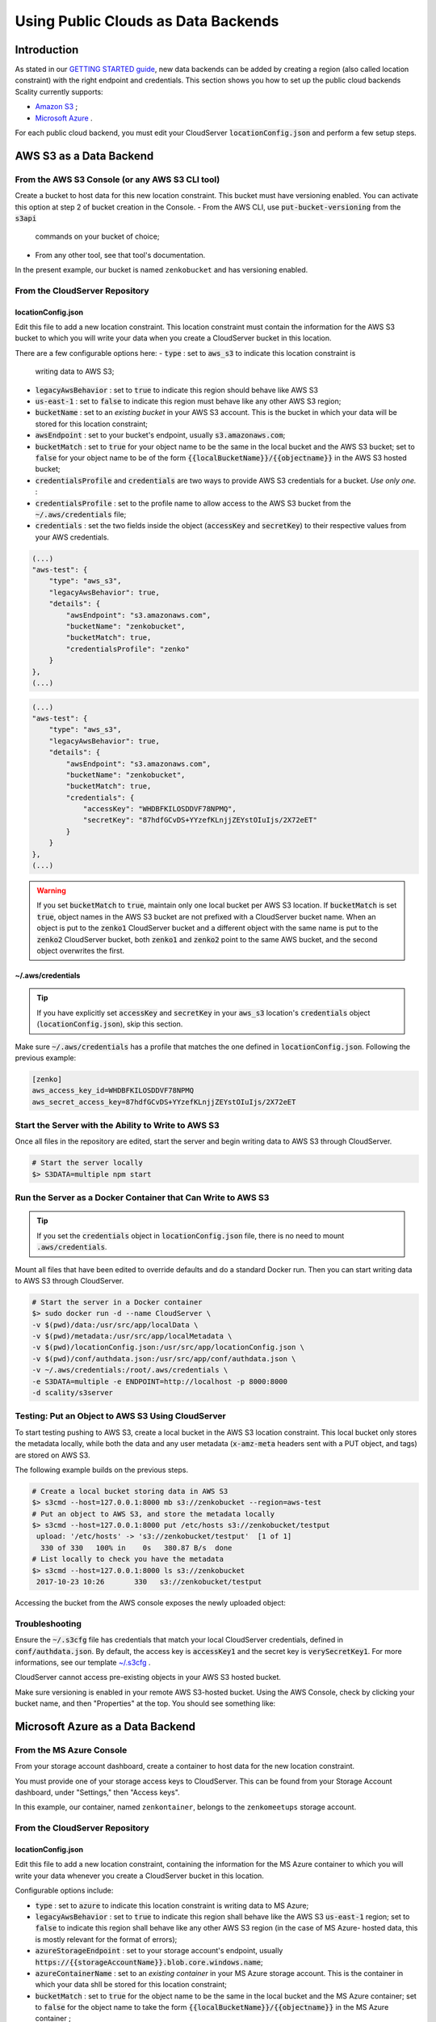 Using Public Clouds as Data Backends
====================================

Introduction
------------

As stated in our `GETTING STARTED guide <../GETTING_STARTED/#location-configuration>`__,
new data backends can be added by creating a region (also called location
constraint) with the right endpoint and credentials.
This section shows you how to set up the public cloud backends Scality currently
supports:

- `Amazon S3 <#aws-s3-as-a-data-backend>`__ ;
- `Microsoft Azure <#microsoft-azure-as-a-data-backend>`__ .

For each public cloud backend, you must edit your CloudServer
:code:`locationConfig.json` and perform a few setup steps.

AWS S3 as a Data Backend
------------------------

From the AWS S3 Console (or any AWS S3 CLI tool)
~~~~~~~~~~~~~~~~~~~~~~~~~~~~~~~~~~~~~~~~~~~~~~~~

Create a bucket to host data for this new location constraint.
This bucket must have versioning enabled. You can activate this option at
step 2 of bucket creation in the Console.
- From the AWS CLI, use :code:`put-bucket-versioning` from the :code:`s3api`
  commands on your bucket of choice;
- From any other tool, see that tool's documentation.

In the present example, our bucket is named ``zenkobucket`` and has versioning
enabled.

From the CloudServer Repository
~~~~~~~~~~~~~~~~~~~~~~~~~~~~~~~

locationConfig.json
^^^^^^^^^^^^^^^^^^^

Edit this file to add a new location constraint. This location constraint must
contain the information for the AWS S3 bucket to which you will write your
data when you create a CloudServer bucket in this location.

There are a few configurable options here:
- :code:`type` : set to :code:`aws_s3` to indicate this location constraint is
  writing data to AWS S3;
- :code:`legacyAwsBehavior` : set to :code:`true` to indicate this region should
  behave like AWS S3
- :code:`us-east-1` : set to :code:`false` to indicate this region must behave like
  any other AWS S3 region;
- :code:`bucketName` : set to an *existing bucket* in your AWS S3 account. This
  is the bucket in which your data will be stored for this location constraint;
- :code:`awsEndpoint` : set to your bucket's endpoint, usually :code:`s3.amazonaws.com`;
- :code:`bucketMatch` : set to :code:`true` for your object name to be the
  same in the local bucket and the AWS S3 bucket; set to :code:`false` for your
  object name to be of the form :code:`{{localBucketName}}/{{objectname}}`
  in the AWS S3 hosted bucket;
- :code:`credentialsProfile` and :code:`credentials` are two ways to provide
  AWS S3 credentials for a bucket. *Use only one.* :
- :code:`credentialsProfile` : set to the profile name to allow access to
  the AWS S3 bucket from the :code:`~/.aws/credentials` file;
- :code:`credentials` : set the two fields inside the object (:code:`accessKey`
  and :code:`secretKey`) to their respective values from your AWS credentials.

.. code:: json

    (...)
    "aws-test": {
        "type": "aws_s3",
        "legacyAwsBehavior": true,
        "details": {
            "awsEndpoint": "s3.amazonaws.com",
            "bucketName": "zenkobucket",
            "bucketMatch": true,
            "credentialsProfile": "zenko"
        }
    },
    (...)

.. code:: json

    (...)
    "aws-test": {
        "type": "aws_s3",
        "legacyAwsBehavior": true,
        "details": {
            "awsEndpoint": "s3.amazonaws.com",
            "bucketName": "zenkobucket",
            "bucketMatch": true,
            "credentials": {
                "accessKey": "WHDBFKILOSDDVF78NPMQ",
                "secretKey": "87hdfGCvDS+YYzefKLnjjZEYstOIuIjs/2X72eET"
            }
        }
    },
    (...)

.. WARNING::
   If you set :code:`bucketMatch` to :code:`true`, maintain only one local
   bucket per AWS S3 location. If :code:`bucketMatch` is set :code:`true`,
   object names in the AWS S3 bucket are not prefixed with a CloudServer
   bucket name. When an object is put to the :code:`zenko1` CloudServer bucket
   and a different object with the same name is put to the :code:`zenko2`
   CloudServer bucket, both :code:`zenko1` and :code:`zenko2` point to the
   same AWS bucket, and the second object overwrites the first.

~/.aws/credentials
^^^^^^^^^^^^^^^^^^

.. TIP::
   If you have explicitly set :code:`accessKey` and :code:`secretKey`
   in your :code:`aws_s3` location's :code:`credentials` object
   (:code:`locationConfig.json`), skip this section.

Make sure :code:`~/.aws/credentials` has a profile that matches the one defined
in :code:`locationConfig.json`. Following the previous example:

.. code:: shell

    [zenko]
    aws_access_key_id=WHDBFKILOSDDVF78NPMQ
    aws_secret_access_key=87hdfGCvDS+YYzefKLnjjZEYstOIuIjs/2X72eET

Start the Server with the Ability to Write to AWS S3
~~~~~~~~~~~~~~~~~~~~~~~~~~~~~~~~~~~~~~~~~~~~~~~~~~~~

Once all files in the repository are edited, start the server and begin
writing data to AWS S3 through CloudServer.

.. code:: shell

   # Start the server locally
   $> S3DATA=multiple npm start

Run the Server as a Docker Container that Can Write to AWS S3
~~~~~~~~~~~~~~~~~~~~~~~~~~~~~~~~~~~~~~~~~~~~~~~~~~~~~~~~~~~~~

.. TIP::
   If you set the :code:`credentials` object in :code:`locationConfig.json`
   file, there is no need to mount :code:`.aws/credentials`.

Mount all files that have been edited to override defaults and do a
standard Docker run. Then you can start writing data to AWS S3 through
CloudServer.

.. code:: shell

   # Start the server in a Docker container
   $> sudo docker run -d --name CloudServer \
   -v $(pwd)/data:/usr/src/app/localData \
   -v $(pwd)/metadata:/usr/src/app/localMetadata \
   -v $(pwd)/locationConfig.json:/usr/src/app/locationConfig.json \
   -v $(pwd)/conf/authdata.json:/usr/src/app/conf/authdata.json \
   -v ~/.aws/credentials:/root/.aws/credentials \
   -e S3DATA=multiple -e ENDPOINT=http://localhost -p 8000:8000
   -d scality/s3server

Testing: Put an Object to AWS S3 Using CloudServer
~~~~~~~~~~~~~~~~~~~~~~~~~~~~~~~~~~~~~~~~~~~~~~~~~~

To start testing pushing to AWS S3, create a local bucket in the AWS S3
location constraint. This local bucket only stores the metadata locally,
while both the data and any user metadata (:code:`x-amz-meta` headers
sent with a PUT object, and tags) are stored on AWS S3.

The following example builds on the previous steps.

.. code:: shell

   # Create a local bucket storing data in AWS S3
   $> s3cmd --host=127.0.0.1:8000 mb s3://zenkobucket --region=aws-test
   # Put an object to AWS S3, and store the metadata locally
   $> s3cmd --host=127.0.0.1:8000 put /etc/hosts s3://zenkobucket/testput
    upload: '/etc/hosts' -> 's3://zenkobucket/testput'  [1 of 1]
     330 of 330   100% in    0s   380.87 B/s  done
   # List locally to check you have the metadata
   $> s3cmd --host=127.0.0.1:8000 ls s3://zenkobucket
    2017-10-23 10:26       330   s3://zenkobucket/testput

Accessing the bucket from the AWS console exposes the newly uploaded object:

.. figure:: ../res/aws-console-successful-put.png
   :alt: AWS S3 Console upload example

Troubleshooting
~~~~~~~~~~~~~~~

Ensure the :code:`~/.s3cfg` file has credentials that match your local
CloudServer credentials, defined in :code:`conf/authdata.json`. By default, the
access key is :code:`accessKey1` and the secret key is :code:`verySecretKey1`.
For more informations, see our template `~/.s3cfg <./CLIENTS/#s3cmd>`__ .

CloudServer cannot access pre-existing objects in your AWS S3 hosted bucket.

Make sure versioning is enabled in your remote AWS S3-hosted bucket. Using the
AWS Console, check by clicking your bucket name, and then "Properties" at the
top. You should see something like:

.. figure:: ../res/aws-console-versioning-enabled.png
   :alt: AWS Console showing versioning enabled

Microsoft Azure as a Data Backend
---------------------------------

From the MS Azure Console
~~~~~~~~~~~~~~~~~~~~~~~~~

From your storage account dashboard, create a container to host data for the
new location constraint.

You must provide one of your storage access keys to CloudServer.
This can be found from your Storage Account dashboard, under "Settings," then
"Access keys".

In this example, our container, named ``zenkontainer``, belongs to the
``zenkomeetups`` storage account.

From the CloudServer Repository
~~~~~~~~~~~~~~~~~~~~~~~~~~~~~~~

locationConfig.json
^^^^^^^^^^^^^^^^^^^

Edit this file to add a new location constraint, containing the information for
the MS Azure container to which you will write your data whenever you create a
CloudServer bucket in this location.

Configurable options include:

- :code:`type` : set to :code:`azure` to indicate this location constraint is
  writing data to MS Azure;
- :code:`legacyAwsBehavior` : set to :code:`true` to indicate this region shall
  behave like the AWS S3 :code:`us-east-1` region; set to :code:`false` to indicate
  this region shall behave like any other AWS S3 region (in the case of MS Azure-
  hosted data, this is mostly relevant for the format of errors);
- :code:`azureStorageEndpoint` : set to your storage account's endpoint, usually
  :code:`https://{{storageAccountName}}.blob.core.windows.name`;
- :code:`azureContainerName` : set to an *existing container* in your MS Azure
  storage account. This is the container in which your data shll be stored for
  this location constraint;
- :code:`bucketMatch` : set to :code:`true` for the object name to be
  the same in the local bucket and the MS Azure container; set to
  :code:`false` for the object name to take the form
  :code:`{{localBucketName}}/{{objectname}}` in the MS Azure container ;
- :code:`azureStorageAccountName` : the MS Azure storage account to which your
  container belongs;
- :code:`azureStorageAccessKey` : one of the access keys associated with the
  above-defined MS Azure storage account.

.. code:: json

    (...)
    "azure-test": {
	"type": "azure",
        "legacyAwsBehavior": false,
        "details": {
          "azureStorageEndpoint": "https://zenkomeetups.blob.core.windows.net/",
	  "bucketMatch": true,
          "azureContainerName": "zenkontainer",
	  "azureStorageAccountName": "zenkomeetups",
	  "azureStorageAccessKey": "auhyDo8izbuU4aZGdhxnWh0ODKFP3IWjsN1UfFaoqFbnYzPj9bxeCVAzTIcgzdgqomDKx6QS+8ov8PYCON0Nxw=="
	}
    },
    (...)

.. WARNING::
   If you set :code:`bucketMatch` to :code:`true`, maintain only one local
   bucket per AWS S3 location. If :code:`bucketMatch` is set :code:`true`,
   object names in the AWS S3 bucket are not prefixed with a CloudServer
   bucket name. When an object is put to the :code:`zenko1` CloudServer bucket
   and a different object with the same name is put to the :code:`zenko2`
   CloudServer bucket, both :code:`zenko1` and :code:`zenko2` point to the
   same AWS bucket, and the second object overwrites the first.

.. TIP::
   You can export environment variables to override some of your
   :code:`locationConfig.json` variables. The syntax for these is
   :code:`{{region-name}}_{{ENV_VAR_NAME}}`. Currently available variables
   are shown below, with the values used in the present example:

   .. code:: shell

      $> export azure-test_AZURE_STORAGE_ACCOUNT_NAME="zenkomeetups"
      $> export azure-test_AZURE_STORAGE_ACCESS_KEY="auhyDo8izbuU4aZGdhxnWh0ODKFP3IWjsN1UfFaoqFbnYzPj9bxeCVAzTIcgzdgqomDKx6QS+8ov8PYCON0Nxw=="
      $> export azure-test_AZURE_STORAGE_ENDPOINT="https://zenkomeetups.blob.core.windows.net/"

Start the Server With the Ability to Write to MS Azure
~~~~~~~~~~~~~~~~~~~~~~~~~~~~~~~~~~~~~~~~~~~~~~~~~~~~~~

Inside the repository, once all files have been edited, start
the server and begin writing data to MS Azure through CloudServer.

.. code:: shell

   # Start the server locally
   $> S3DATA=multiple npm start

Run the Server as a Docker Container that Can Write to MS Azure
~~~~~~~~~~~~~~~~~~~~~~~~~~~~~~~~~~~~~~~~~~~~~~~~~~~~~~~~~~~~~~~

Mount all edited files to override defaults and do a standard Docker run.
Then start writing data to MS Azure through CloudServer.

.. code:: shell

   # Start the server in a Docker container
   $> sudo docker run -d --name CloudServer \
   -v $(pwd)/data:/usr/src/app/localData \
   -v $(pwd)/metadata:/usr/src/app/localMetadata \
   -v $(pwd)/locationConfig.json:/usr/src/app/locationConfig.json \
   -v $(pwd)/conf/authdata.json:/usr/src/app/conf/authdata.json \
   -e S3DATA=multiple -e ENDPOINT=http://localhost -p 8000:8000
   -d scality/s3server

Testing: Put an Object to MS Azure Using CloudServer
~~~~~~~~~~~~~~~~~~~~~~~~~~~~~~~~~~~~~~~~~~~~~~~~~~~~

To test pushing to MS Azure, create a local bucket in the MS Azure region.
This local bucket only stores metadata locally, while both the data and any
user metadata (:code:`x-amz-meta` headers sent with a PUT object and tags)
are stored on MS Azure. This example is based on the previous steps.

.. code:: shell

   # Create a local bucket storing data in MS Azure
   $> s3cmd --host=127.0.0.1:8000 mb s3://zenkontainer --region=azure-test
   # Put an object to MS Azure, and store the metadata locally
   $> s3cmd --host=127.0.0.1:8000 put /etc/hosts s3://zenkontainer/testput
    upload: '/etc/hosts' -> 's3://zenkontainer/testput'  [1 of 1]
     330 of 330   100% in    0s   380.87 B/s  done
   # List locally to check you have the metadata
   $> s3cmd --host=127.0.0.1:8000 ls s3://zenkobucket
    2017-10-24 14:38       330   s3://zenkontainer/testput

From the MS Azure console, go into the container to see the newly uploaded
object:

.. figure:: ../res/azure-console-successful-put.png
   :alt: MS Azure Console upload example

Troubleshooting
~~~~~~~~~~~~~~~

Make sure the :code:`~/.s3cfg` file's credentials match the local
CloudServer credentials defined in :code:`conf/authdata.json`. The default
access key is :code:`accessKey1` and the default secret key is
:code:`verySecretKey1`. See the `~/.s3cfg <./CLIENTS/#s3cmd>`__  template
for details.

CloudServer cannot access pre-existing objects in your MS Azure container
at this time.

For Any Data Backend
--------------------

From the CloudServer Repository
~~~~~~~~~~~~~~~~~~~~~~~~~~~~~~~

config.json
^^^^^^^^^^^

.. IMPORTANT::
   Only follow this section to define a given location as the default for
   a specific endpoint

Edit the :code:`restEndpoint` section of :code:`config.json` file to add an
endpoint definition matching the location you want to use as a default for an
endpoint to this specific endpoint.

In this example, :code:`custom-location` is the default location for the
endpoint :code:`zenkotos3.com`:

.. code:: json

    (...)
    "restEndpoints": {
        "localhost": "us-east-1",
        "127.0.0.1": "us-east-1",
        "cloudserver-front": "us-east-1",
        "s3.docker.test": "us-east-1",
        "127.0.0.2": "us-east-1",
        "zenkotos3.com": "custom-location"
    },
    (...)
